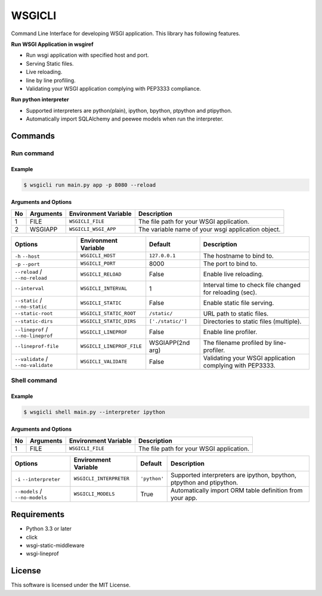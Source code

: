 =======
WSGICLI
=======

.. image:: https://travis-ci.org/kobinpy/wsgicli.svg?branch=master
    :target: https://travis-ci.org/kobinpy/wsgicli

.. image:: https://badge.fury.io/py/wsgicli.svg
    :target: https://badge.fury.io/py/wsgicli

Command Line Interface for developing WSGI application.
This library has following features.

**Run WSGI Application in wsgiref**

* Run wsgi application with specified host and port.
* Serving Static files.
* Live reloading.
* line by line profiling.
* Validating your WSGI application complying with PEP3333 compliance.

**Run python interpreter**

* Supported interpreters are python(plain), ipython, bpython, ptpython and ptipython.
* Automatically import SQLAlchemy and peewee models when run the interpreter.


Commands
========

Run command
-----------

Example
~~~~~~~

.. code-block:: console

   $ wsgicli run main.py app -p 8080 --reload

.. image:: https://raw.githubusercontent.com/kobinpy/wsgicli/master/resources/wsgicli-live-reloading-demo.gif
   :alt: WSGICLI Run Command DEMO
   :align: center

Arguments and Options
~~~~~~~~~~~~~~~~~~~~~

==  =========  ====================  ========================================================
No  Arguments  Environment Variable  Description
==  =========  ====================  ========================================================
 1  FILE       ``WSGICLI_FILE``      The file path for your WSGI application.
 2  WSGIAPP    ``WSGICLI_WSGI_APP``  The variable name of your wsgi application object.
==  =========  ====================  ========================================================

==================================  =========================  =================  ====================================================================
Options                             Environment Variable       Default            Description
==================================  =========================  =================  ====================================================================
``-h`` ``--host``                   ``WSGICLI_HOST``           ``127.0.0.1``      The hostname to bind to.
``-p`` ``--port``                   ``WSGICLI_PORT``           8000               The port to bind to.
``--reload`` / ``--no-reload``      ``WSGICLI_RELOAD``         False              Enable live reloading.
``--interval``                      ``WSGICLI_INTERVAL``       1                  Interval time to check file changed for reloading (sec).
``--static`` / ``--no-static``      ``WSGICLI_STATIC``         False              Enable static file serving.
``--static-root``                   ``WSGICLI_STATIC_ROOT``    ``/static/``       URL path to static files.
``--static-dirs``                   ``WSGICLI_STATIC_DIRS``    ``['./static/']``  Directories to static files (multiple).
``--lineprof`` / ``--no-lineprof``  ``WSGICLI_LINEPROF``       False              Enable line profiler.
``--lineprof-file``                 ``WSGICLI_LINEPROF_FILE``  WSGIAPP(2nd arg)   The filename profiled by line-profiler.
``--validate`` / ``--no-validate``  ``WSGICLI_VALIDATE``       False              Validating your WSGI application complying with PEP3333.
==================================  =========================  =================  ====================================================================


Shell command
-------------

Example
~~~~~~~

.. code-block:: console

   $ wsgicli shell main.py --interpreter ipython

.. image:: https://raw.githubusercontent.com/kobinpy/wsgicli/master/resources/wsgicli-shell-demo.gif
   :alt: WSGICLI Run Command DEMO
   :align: center

Arguments and Options
~~~~~~~~~~~~~~~~~~~~~

==  =========  ====================  ========================================================
No  Arguments  Environment Variable  Description
==  =========  ====================  ========================================================
 1  FILE       ``WSGICLI_FILE``      The file path for your WSGI application.
==  =========  ====================  ========================================================

==================================  ========================  ==============  ====================================================================
Options                             Environment Variable      Default         Description
==================================  ========================  ==============  ====================================================================
``-i`` ``--interpreter``            ``WSGICLI_INTERPRETER``   ``'python'``    Supported interpreters are ipython, bpython, ptpython and ptipython.
``--models`` / ``--no-models``      ``WSGICLI_MODELS``        True            Automatically import ORM table definition from your app.
==================================  ========================  ==============  ====================================================================


Requirements
============

- Python 3.3 or later
- click
- wsgi-static-middleware
- wsgi-lineprof


License
=======

This software is licensed under the MIT License.
